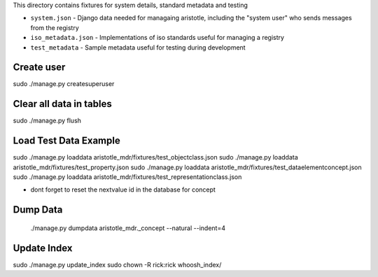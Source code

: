 This directory contains fixtures for system details, standard metadata and testing

* ``system.json`` - Django data needed for managaing aristotle, including the "system user" who sends messages from the registry
* ``iso_metadata.json`` - Implementations of iso standards useful for managing a registry
* ``test_metadata`` - Sample metadata useful for testing during development


Create user
-----------
sudo ./manage.py createsuperuser

Clear all data in tables
------------------------
sudo ./manage.py flush

Load Test Data Example
----------------------
sudo ./manage.py loaddata aristotle_mdr/fixtures/test_objectclass.json
sudo ./manage.py loaddata aristotle_mdr/fixtures/test_property.json
sudo ./manage.py loaddata aristotle_mdr/fixtures/test_dataelementconcept.json
sudo ./manage.py loaddata aristotle_mdr/fixtures/test_representationclass.json


* dont forget to reset the nextvalue id in the database for concept

Dump Data
---------
 ./manage.py dumpdata aristotle_mdr._concept --natural --indent=4 
 
Update Index
-------------
sudo ./manage.py update_index
sudo chown -R rick:rick whoosh_index/
